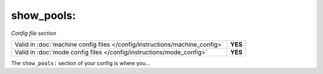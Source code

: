 show_pools:
===========

*Config file section*

+----------------------------------------------------------------------------+---------+
| Valid in :doc:`machine config files </config/instructions/machine_config>` | **YES** |
+----------------------------------------------------------------------------+---------+
| Valid in :doc:`mode config files </config/instructions/mode_config>`       | **YES** |
+----------------------------------------------------------------------------+---------+

.. overview

The ``show_pools:`` section of your config is where you...

.. todo::
   :doc:`/about/help_us_to_write_it`

